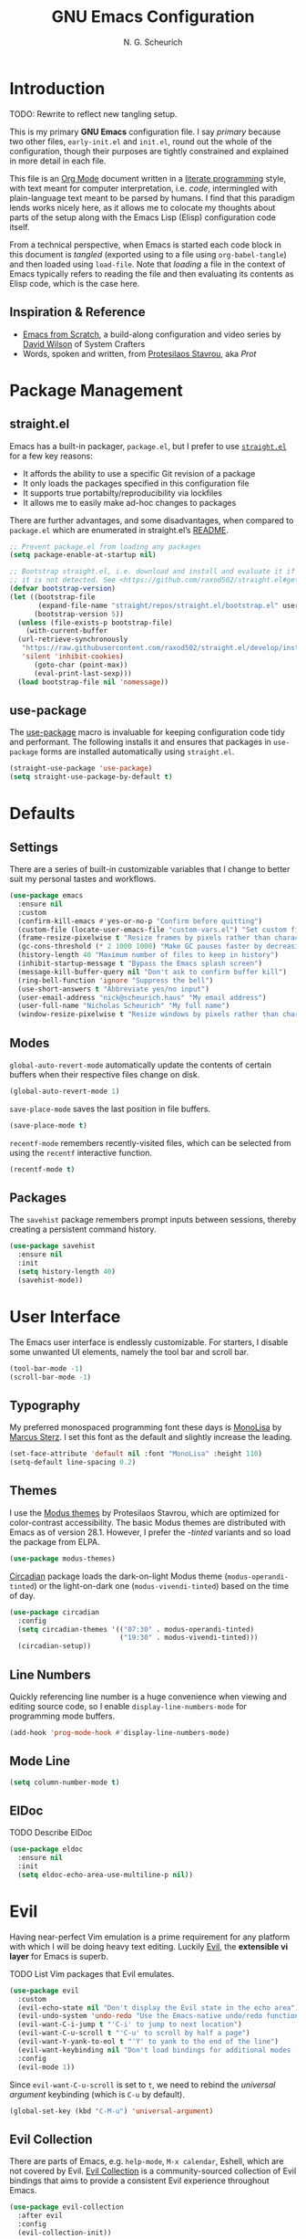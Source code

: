 #+TITLE: GNU Emacs Configuration
#+AUTHOR: N. G. Scheurich
#+EMAIL: nick@scheurich.haus
#+PROPERTY: header-args :tangle ./init-org.el

* Introduction

TODO: Rewrite to reflect new tangling setup.

This is my primary *GNU Emacs* configuration file. I say /primary/ because two other files, =early-init.el= and =init.el=, round out the whole of the configuration, though their purposes are tightly constrained and explained in more detail in each file.

This file is an [[https://orgmode.org/][Org Mode]] document written in a [[https://en.wikipedia.org/wiki/Literate_programming][literate programming]] style, with text meant for computer interpretation, i.e. /code/, intermingled with plain-language text meant to be parsed by humans. I find that this paradigm lends works nicely here, as it allows me to colocate my thoughts about parts of the setup along with the Emacs Lisp (Elisp) configuration code itself.

From a technical perspective, when Emacs is started each code block in this document is /tangled/ (exported using to a file using =org-babel-tangle=) and then loaded using =load-file=. Note that /loading/ a file in the context of Emacs typically refers to reading the file and then evaluating its contents as Elisp code, which is the case here.

** Inspiration & Reference

- [[https://github.com/daviwil/emacs-from-scratch][Emacs from Scratch]], a build-along configuration and video series by [[https://youtube.com/c/SystemCrafters][David Wilson]] of System Crafters
- Words, spoken and written, from [[https://protesilaos.com/emacs/][Protesilaos Stavrou]], aka /Prot/

* Package Management

** straight.el

Emacs has a built-in packager, =package.el=, but I prefer to use [[https://github.com/radian-software/straight.el][=straight.el=]] for a few key reasons:

- It affords the ability to use a specific Git revision of a package
- It only loads the packages specified in this configuration file
- It supports true portabilty/reproducibility via lockfiles
- It allows me to easily make ad-hoc changes to packages

There are further advantages, and some disadvantages, when compared to =package.el= which are enumerated in straight.el’s [[https://github.com/raxod502/straight.el#comparison-to-packageel][README]].

#+begin_src emacs-lisp :tangle ./early-init-org.el
  ;; Prevent package.el from loading any packages
  (setq package-enable-at-startup nil)

  ;; Bootstrap straight.el, i.e. download and install and evaluate it if
  ;; it is not detected. See <https://github.com/raxod502/straight.el#getting-started>.
  (defvar bootstrap-version)
  (let ((bootstrap-file
         (expand-file-name "straight/repos/straight.el/bootstrap.el" user-emacs-directory))
        (bootstrap-version 5))
    (unless (file-exists-p bootstrap-file)
      (with-current-buffer
    (url-retrieve-synchronously
     "https://raw.githubusercontent.com/raxod502/straight.el/develop/install.el"
     'silent 'inhibit-cookies)
        (goto-char (point-max))
        (eval-print-last-sexp)))
    (load bootstrap-file nil 'nomessage))
#+end_src

** use-package

The [[https://github.com/jwiegley/use-package][use-package]] macro is invaluable for keeping configuration code tidy and performant. The following installs it and ensures that packages in =use-package= forms are installed automatically using =straight.el=.

#+begin_src emacs-lisp
  (straight-use-package 'use-package)
  (setq straight-use-package-by-default t)
#+end_src

* Defaults

** Settings

There are a series of built-in customizable variables that I change to better suit my personal tastes and workflows.

#+begin_src emacs-lisp
  (use-package emacs
    :ensure nil
    :custom
    (confirm-kill-emacs #'yes-or-no-p "Confirm before quitting")
    (custom-file (locate-user-emacs-file "custom-vars.el") "Set custom file path")
    (frame-resize-pixelwise t "Resize frames by pixels rather than characters")
    (gc-cons-threshold (* 2 1000 1000) "Make GC pauses faster by decreasing threshold")
    (history-length 40 "Maximum number of files to keep in history")
    (inhibit-startup-message t "Bypass the Emacs splash screen")
    (message-kill-buffer-query nil "Don't ask to confirm buffer kill")
    (ring-bell-function 'ignore "Suppress the bell")
    (use-short-answers t "Abbreviate yes/no input")
    (user-email-address "nick@scheurich.haus" "My email address")
    (user-full-name "Nicholas Scheurich" "My full name")
    (window-resize-pixelwise t "Resize windows by pixels rather than characters"))
#+end_src

** Modes

=global-auto-revert-mode= automatically update the contents of certain buffers when their respective files change on disk.

#+begin_src emacs-lisp
  (global-auto-revert-mode 1)
#+end_src

=save-place-mode= saves the last position in file buffers.

#+begin_src emacs-lisp
  (save-place-mode t)
#+end_src

=recentf-mode= remembers recently-visited files, which can be selected from using the =recentf= interactive function.

#+begin_src emacs-lisp
  (recentf-mode t)
#+end_src

** Packages

The =savehist= package remembers prompt inputs between sessions, thereby creating a persistent command history.

#+begin_src emacs-lisp
  (use-package savehist
    :ensure nil
    :init
    (setq history-length 40)
    (savehist-mode))
#+end_src

* User Interface

The Emacs user interface is endlessly customizable. For starters, I disable some unwanted UI elements, namely the tool bar and scroll bar.

#+begin_src emacs-lisp
  (tool-bar-mode -1)
  (scroll-bar-mode -1)
#+end_src

** Typography

My preferred monospaced programming font these days is [[https://www.monolisa.dev/][MonoLisa]] by [[https://www.facetype.org/][Marcus Sterz]]. I set this font as the default and slightly increase the leading.

#+begin_src emacs-lisp
  (set-face-attribute 'default nil :font "MonoLisa" :height 110)
  (setq-default line-spacing 0.2)
#+end_src

** Themes

I use the [[https://protesilaos.com/emacs/modus-themes][Modus themes]] by Protesilaos Stavrou, which are optimized for color-contrast accessibility. The basic Modus themes are distributed with Emacs as of version 28.1. However, I prefer the /-tinted/ variants and so load the package from ELPA.

#+begin_src emacs-lisp
  (use-package modus-themes)
#+end_src

[[https://github.com/GuidoSchmidt/circadian.el][Circadian]] package loads the dark-on-light Modus theme (=modus-operandi-tinted=) or the light-on-dark one (=modus-vivendi-tinted=) based on the time of day.

#+begin_src emacs-lisp
  (use-package circadian
    :config
    (setq circadian-themes '(("07:30" . modus-operandi-tinted)
                             ("19:30" . modus-vivendi-tinted)))
    (circadian-setup))
#+end_src

** Line Numbers

Quickly referencing line number is a huge convenience when viewing and editing source code, so I enable =display-line-numbers-mode= for programming mode buffers.

#+begin_src emacs-lisp
(add-hook 'prog-mode-hook #'display-line-numbers-mode)
#+end_src

** Mode Line

#+begin_src emacs-lisp
  (setq column-number-mode t)
#+end_src

** ElDoc

TODO Describe ElDoc

#+begin_src emacs-lisp
  (use-package eldoc
    :ensure nil
    :init
    (setq eldoc-echo-area-use-multiline-p nil))
#+end_src

* Evil

Having near-perfect Vim emulation is a prime requirement for any platform with which I will be doing heavy text editing. Luckily [[https://github.com/emacs-evil/evil][Evil]], the *extensible vi layer* for Emacs is superb.

TODO List Vim packages that Evil emulates.

#+begin_src  emacs-lisp
  (use-package evil
    :custom
    (evil-echo-state nil "Don't display the Evil state in the echo area")
    (evil-undo-system 'undo-redo "Use the Emacs-native undo/redo functionality")
    (evil-want-C-i-jump t "'C-i' to jump to next location")
    (evil-want-C-u-scroll t "'C-u' to scroll by half a page")
    (evil-want-Y-yank-to-eol t "'Y' to yank to the end of the line")
    (evil-want-keybinding nil "Don't load bindings for additional modes (see 'Evil Collection'")
    :config
    (evil-mode 1))
#+end_src

Since =evil-want-C-u-scroll= is set to =t=, we need to rebind the /universal argument/ keybinding (which is =C-u= by default).

#+begin_src emacs-lisp
  (global-set-key (kbd "C-M-u") 'universal-argument)
#+end_src

** Evil Collection

There are parts of Emacs, e.g. =help-mode=, =M-x calendar=, Eshell, which are not covered by Evil. [[https://github.com/emacs-evil/evil-collection][Evil Collection]] is a community-sourced collection of Evil bindings that aims to provide a consistent Evil experience throughout Emacs.

#+begin_src emacs-lisp
  (use-package evil-collection
    :after evil
    :config
    (evil-collection-init))
#+end_src

** Evil Commentary

[[https://github.com/linktohack/evil-commentary][evil-commentary]] mimics the functionality of [[https://tpo.pe/][Tim Pope]]'s [[https://github.com/tpope/vim-commentary][commentary.vim]] plugin.

#+begin_src emacs-lisp
  (use-package evil-commentary
    :after evil
    :config
    (evil-commentary-mode))
#+end_src

* Keybindings

** macOS

#+begin_src emacs-lisp
  (if (eq system-type 'darwin)
      ;; Use command key as meta
      (setq mac-command-modifier 'meta)

    ;; Leave left option alone
    (setq mac-option-modifier 'none)

    ;; Map right option key to super
    (setq mac-right-option-modifier 'alt))
#+end_src

** General

https://github.com/noctuid/general.el

#+begin_src emacs-lisp
  ;; Make <escape> quit prompts
  (global-set-key (kbd "<escape>") 'keyboard-escape-quit)

  ;; General
  (use-package general
    :config
    (general-evil-setup)

    (general-create-definer ngs/leader-def
      :keymaps '(normal emacs)
      :prefix "SPC")

    (general-create-definer ngs/local-leader-def
      :keymaps '(normal emacs)
      :prefix ",")

    (ngs/leader-def
      "f"   '(:ignore t :which-key "find")
      "ff"  '(project-find-file :which-key "file")

      "p"  '(:ignore t :which-key "project")
      "pf" '(project-find-file :which-key "find file")
      "pk" '(project-kill-buffers :which-key "kill buffers")
      "pp" '(project-switch-project :which-key "switch")

      "g"  '(:ignore g :which-key "git")
      "gs" '(magit-status :which-key "status")

      "h"  '(:ignore g :which-key "help")
      "hh" '(helpful-at-point :which-key "at point")
      "hf" '(helpful-callable :which-key "function")
      "hc" '(helpful-command :which-key "command")
      "hk" '(helpful-key :which-key "key")
      "hK" '(describe-keymap :which-key "keymap")
      "hm" '(describe-mode :which-key "mode")
      "hv" '(helpful-variable :which-key "variable")

      "t"  '(:ignore t :which-key "toggles")
      "tt" '(treemacs :which-key "treemacs")))
#+end_src

* Editing

** Indentation

By default, indent with two spaces:

#+begin_src emacs-lisp
  (setq-default tab-width 2)
  (setq-default evil-shift-width tab-width)
  (setq-default indent-tabs-mode nil)
#+end_src

https://github.com/abo-abo/avy

#+begin_src emacs-lisp
  (use-package avy
    :after evil
    :bind (:map evil-normal-state-map
                ("s" . 'avy-goto-char-2)
                ("f"  . 'evil-avy-goto-char-in-line)))
#+end_src

https://github.com/rolandwalker/simpleclip

#+begin_src emacs-lisp
  (use-package simpleclip
     :bind
     (("M-c" . simpleclip-copy)
      ("M-v" . simpleclip-paste))
     :config
     (simpleclip-mode 1))
#+end_src

* Completion

In Emacs, a /completion system/ is a mechanism that surfaces a subset of items from some initial list based on user input. For instance, given a set of English words and an input of "comp", a completion system might return a list of words that begin with the letter sequence c-o-m-p, e.g. /complete/, /comprehensive/, /computer/.

The initial set of items, or /candidates/, is typically sourced based on the most recent action: `=find-file=` uses a set of files and directories, `=describe-function` uses the set of known functions, etc.

I augment Emacs’ built-in completion systems with some excellent community packages:

- [[https://github.com/minad/vertico][Vertico]]
- [[https://github.com/minad/marginalia][Marginalia]]
- [[https://github.com/minad/consult][Consult]]
- [[https://github.com/oantolin/orderless][Orderless]]
- [[https://github.com/minad/corfu][Corfu]]
- [[https://github.com/minad/cape][Cape]]

** Vertico
  
*Vertico* (VERTical Interactive COmpletion) enhances the built-in completion commands with an extensible vertical selection UI, sorting configurability affordances, support for annotations, and more. It’s a great upgrade out of the box and maintains full compatibility with the standard Emacs completion experience, thus reducing the likelihood of seeing unexpected behavior.

#+begin_src emacs-lisp
  (use-package vertico
    :init (vertico-mode))
#+end_src

** Marginalia

*Marginalia* adds rich annotations to completion candidates: 

- Descriptions of commands
- Filesystem details for files
- Value and description of variables

  #+begin_src emacs-lisp
    (use-package marginalia
      :init (marginalia-mode))
  #+end_src

** Consult

*Consult* adds a set of commands that provide interesting candidate sources and enhance existing ones. There are lots of great functions provided covering buffer-switching, grepping, Org navigation, and more.

#+begin_src emacs-lisp
  (use-package consult)

  (ngs/leader-def
    "SPC" '(consult-buffer :which-key "buffer")
    "/"   '(consult-line :which-key "line")
    "fg"  '(consult-grep :which-key "grep")
    "fl"  '(consult-line :which-key "line")
    "fr"  '(consult-recent-file :which-key "recent")
    "fb"  '(consult-buffer :which-key "buffer"))
#+end_src

** Orderless

*Orderless* provides a completion style that allows a pattern to be divided into chunks that can be matched in any order. For instance, =buf cons= and =cons buf= will both match =consult-buffer=.

#+begin_src emacs-lisp
  (use-package orderless
    :init
    (setq completion-styles '(orderless)))
#+end_src

** Corfu

*Corfu* (Completion Overlay Region FUnction) enhances completion at point, i.e. completion that occurs at the location of the cursor, with a pop-up completion UI. I load and enable =corfu-popupinfo=, an included extension that displays information for the selected completion candidate beside the candidate list.

#+begin_src elisp
    (defvar ngs/corfu-extensions-directory
      (format "%sstriaght/build/corfu/extensions" user-emacs-directory)
      "Path to Corfu’s included extensions")

    (use-package corfu
      :load-path ngs/corfu-extensions-directory
      :custom
      (corfu-auto t)
      :bind
      (:map corfu-map ("SPC" . corfu-insert-separator))
      :init
      (global-corfu-mode))
      ;; (require 'corfu-popupinfo)
      ;; (corfu-popupinfo-mode))
#+end_src

** Cape

https://github.com/minad/cape

TODO Configure this

#+begin_src emacs-lisp
  (use-package cape)
#+end_src

* Programming

** Languages

I employ a number of programming language modes to provide syntax highlighting and other useful functions related to code I work with.

#+begin_src emacs-lisp
  (use-package elixir-ts-mode)
  (use-package json-mode)
  (use-package lua-mode)
  (use-package markdown-mode)
  (use-package nix-mode :mode "\\.nix\\'")
#+end_src

** Language Server Protocol

#+begin_src elisp
  (defvar ngs/language-server-programs
    '((elixir . '("~/Projects/elixir-ls/release/language_server.sh")))
    "Locations of LSP server binaries")

  (defun ngs/language-server-program (language)
    (cdr (assoc language ngs/language-server-programs)))
#+end_src

#+begin_src emacs-lisp
  (use-package eglot
    :config
    (add-to-list 'eglot-server-programs
		 '(elixir-ts-mode  "~/Projects/elixir-ls/release/language_server.sh"))
    :hook
    ((elixir-mode . eglot-ensure)))
#+end_src

* Shells

https://github.com/akermu/emacs-libvterm
https://github.com/suonlight/multi-vterm

#+begin_src emacs-lisp
  (use-package vterm)
  (use-package multi-vterm)
#+end_src

* Org Mode

** Emacs Configuration

TODO Explore this function more (see https://github.com/daviwil/emacs-from-scratch/blob/master/show-notes/Emacs-07.org#tips)

#+begin_src emacs-lisp
  (defun ngs/org-babel-tangle-config ()
    (when (string-equal (buffer-file-name)
                        (locate-user-emacs-file "config.org"))
      (let ((org-confirm-babel-evaluate nil))
        (org-babel-tangle))))

  (add-hook 'org-mode-hook (lambda ()
                             (add-hook 'after-save-hook #'ngs/org-babel-tangle-config)))
#+end_src

** Layout

#+begin_src emacs-lisp
  (defun ngs/org-mode-visual-fill ()
    (setq visual-fill-column-width 100
	  visual-fill-column-center-text t)
    (visual-line-mode 1)
    (visual-fill-column-mode 1))

  (use-package visual-fill-column
    :hook (org-mode . ngs/org-mode-visual-fill))
#+end_src

** Structure Templates

#+begin_src emacs-lisp
  (require 'org-tempo)

  (add-to-list 'org-structure-template-alist '("el" . "src emacs-lisp"))
  (add-to-list 'org-structure-template-alist '("sh" . "src shell"))
#+end_src
